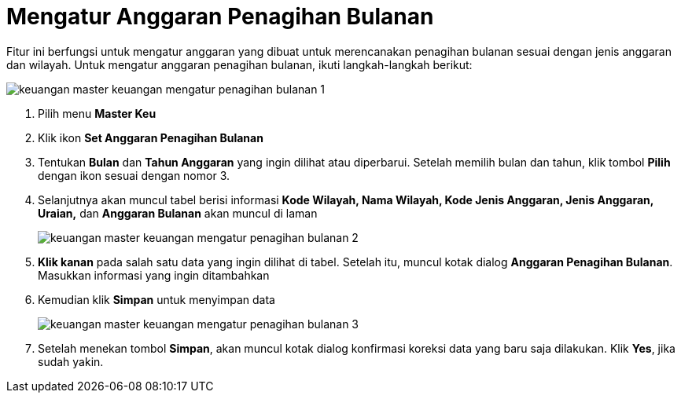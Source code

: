 = Mengatur Anggaran Penagihan Bulanan

Fitur ini berfungsi untuk mengatur anggaran yang dibuat untuk merencanakan penagihan bulanan sesuai dengan jenis anggaran dan wilayah. Untuk mengatur anggaran penagihan bulanan, ikuti langkah-langkah berikut:

image::../images-keuangan/keuangan-master-keuangan-mengatur-penagihan-bulanan-1.png[align="center"]

1. Pilih menu *Master Keu*

2. Klik ikon  *Set Anggaran Penagihan Bulanan*

3. Tentukan *Bulan* dan *Tahun Anggaran* yang ingin dilihat atau diperbarui. Setelah memilih bulan dan tahun, klik tombol *Pilih* dengan ikon sesuai dengan nomor 3. 

4. Selanjutnya akan muncul tabel berisi informasi *Kode Wilayah, Nama Wilayah, Kode Jenis Anggaran, Jenis Anggaran, Uraian,* dan *Anggaran Bulanan* akan muncul di laman
+
image::../images-keuangan/keuangan-master-keuangan-mengatur-penagihan-bulanan-2.png[align="center"]

5. *Klik kanan* pada salah satu data yang ingin dilihat di tabel. Setelah itu, muncul kotak dialog *Anggaran Penagihan Bulanan*. Masukkan informasi yang ingin ditambahkan

6. Kemudian klik *Simpan* untuk menyimpan data
+
image::../images-keuangan/keuangan-master-keuangan-mengatur-penagihan-bulanan-3.png[align="center"]

7. Setelah menekan tombol *Simpan*, akan muncul kotak dialog konfirmasi koreksi data yang baru saja dilakukan. Klik *Yes*, jika sudah yakin.

